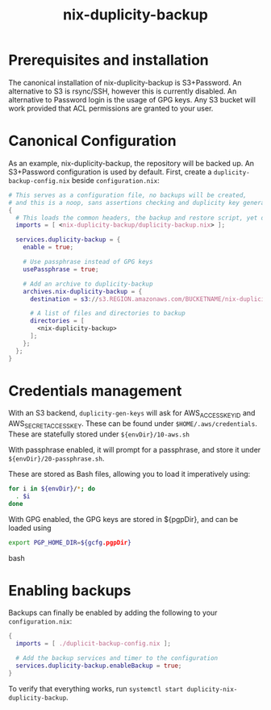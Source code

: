 #+TITLE: nix-duplicity-backup
* Prerequisites and installation

  The canonical installation of nix-duplicity-backup is S3+Password.
  An alternative to S3 is rsync/SSH, however this is currently disabled.
  An alternative to Password login is the usage of GPG keys.
  Any S3 bucket will work provided that ACL permissions are granted to your user.

* Canonical Configuration

  As an example, nix-duplicity-backup, the repository will be backed up.
  An S3+Password configuration is used by default.
  First, create a ~duplicity-backup-config.nix~ beside ~configuration.nix~:
#+BEGIN_src nix
  # This serves as a configuration file, no backups will be created,
  # and this is a noop, sans assertions checking and duplicity key generation.
  {
    # This loads the common headers, the backup and restore script, yet disabled.
    imports = [ <nix-duplicity-backup/duplicity-backup.nix> ];

    services.duplicity-backup = {
      enable = true;

      # Use passphrase instead of GPG keys
      usePassphrase = true;

      # Add an archive to duplicity-backup
      archives.nix-duplicity-backup = {
        destination = s3://s3.REGION.amazonaws.com/BUCKETNAME/nix-duplicity-backup;

        # A list of files and directories to backup
        directories = [
          <nix-duplicity-backup>
        ];
      };
    };
  }
#+END_src

* Credentials management

  With an S3 backend, ~duplicity-gen-keys~ will ask for 
  AWS_ACCESS_KEY_ID and AWS_SECRET_ACCESS_KEY.
  These can be found under ~$HOME/.aws/credentials~.
  These are statefully stored under ~${envDir}/10-aws.sh~

  With passphrase enabled, it will prompt for a passphrase,
  and store it under ~${envDir}/20-passphrase.sh~.

  These are stored as Bash files, allowing you to load it imperatively using:
#+BEGIN_src bash
  for i in ${envDir}/*; do
    . $i
  done
#+END_src

  With GPG enabled, the GPG keys are stored in ${pgpDir},
  and can be loaded using
#+BEGIN_src bash
  export PGP_HOME_DIR=${gcfg.pgpDir}
#+END_src bash

* Enabling backups

  Backups can finally be enabled by adding the following to your ~configuration.nix~:
#+BEGIN_src nix
  {
    imports = [ ./duplicit-backup-config.nix ];

    # Add the backup services and timer to the configuration
    services.duplicity-backup.enableBackup = true;
  }
#+END_src

 To verify that everything works, run ~systemctl start duplicity-nix-duplicity-backup~.
